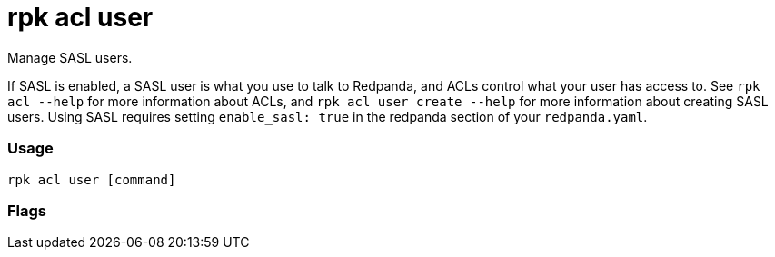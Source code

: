= rpk acl user
:description: rpk acl user

Manage SASL users.

If SASL is enabled, a SASL user is what you use to talk to Redpanda, and ACLs
control what your user has access to. See `rpk acl --help` for more information
about ACLs, and `rpk acl user create --help` for more information about
creating SASL users. Using SASL requires setting `enable_sasl: true` in the
redpanda section of your `redpanda.yaml`.

=== Usage

----
rpk acl user [command]
----

=== Flags

////
[cols=",,",]
|===
|*Value* |*Type* |*Description*

|--api-urls |strings |The comma-separated list of Admin API addresses
(<ip>:<port>). You must specify one for each node.

|-h, --help |- |Help for user.
|===
////
